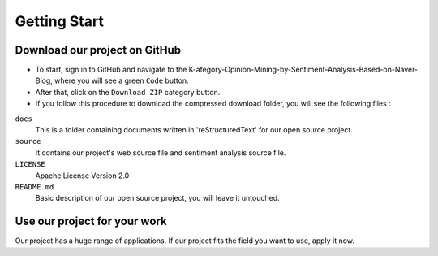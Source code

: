 ##################
Getting Start
##################

Download our project on GitHub
==============================

* To start, sign in to GitHub and navigate to the K-afegory-Opinion-Mining-by-Sentiment-Analysis-Based-on-Naver-Blog, where you will see a green ``Code`` button.
* After that, click on the ``Download ZIP`` category button.
* If you follow this procedure to download the compressed download folder, you will see the following files :
``docs``
    This is a folder containing documents written in 'reStructuredText' for our open source project.

``source``
    It contains our project's web source file and sentiment analysis source file.

``LICENSE``
    Apache License Version 2.0

``README.md``
    Basic description of our open source project, you will leave it untouched.




Use our project for your work
==============================

Our project has a huge range of applications.
If our project fits the field you want to use, apply it now.
